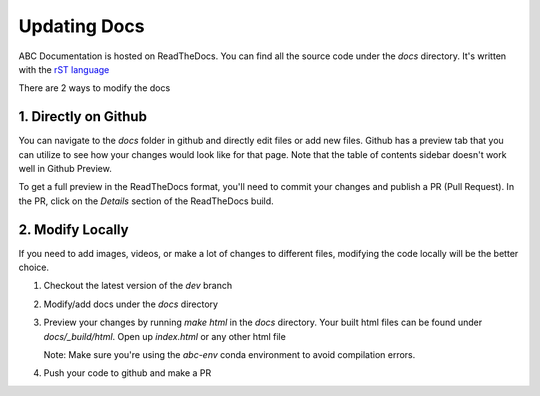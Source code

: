 Updating Docs
=============

ABC Documentation is hosted on ReadTheDocs. You can find all the source code under the `docs` directory. It's written 
with the `rST language <https://www.sphinx-doc.org/en/master/usage/restructuredtext/basics.html>`_

There are 2 ways to modify the docs

1. Directly on Github
---------------------

You can navigate to the `docs` folder in github and directly edit files or add new files. Github has a preview tab that you can utilize to see how your changes would look like for that page. Note that the table of contents sidebar doesn't work well in Github Preview.

.. image:: /images/github_update_docs.jpg

To get a full preview in the ReadTheDocs format, you'll need to commit your changes and publish a PR (Pull Request). In the PR, click on the `Details` section of the ReadTheDocs build.

.. image:: /images/pr_checks.jpg


2. Modify Locally
-----------------

If you need to add images, videos, or make a lot of changes to different files, modifying the code locally will be the better choice. 

#. Checkout the latest version of the `dev` branch
#. Modify/add docs under the `docs` directory
#. Preview your changes by running `make html` in the `docs` directory. Your built html files can be found under `docs/_build/html`. Open up `index.html` or any other html file
   
   Note: Make sure you're using the `abc-env` conda environment to avoid compilation errors.

#. Push your code to github and make a PR
